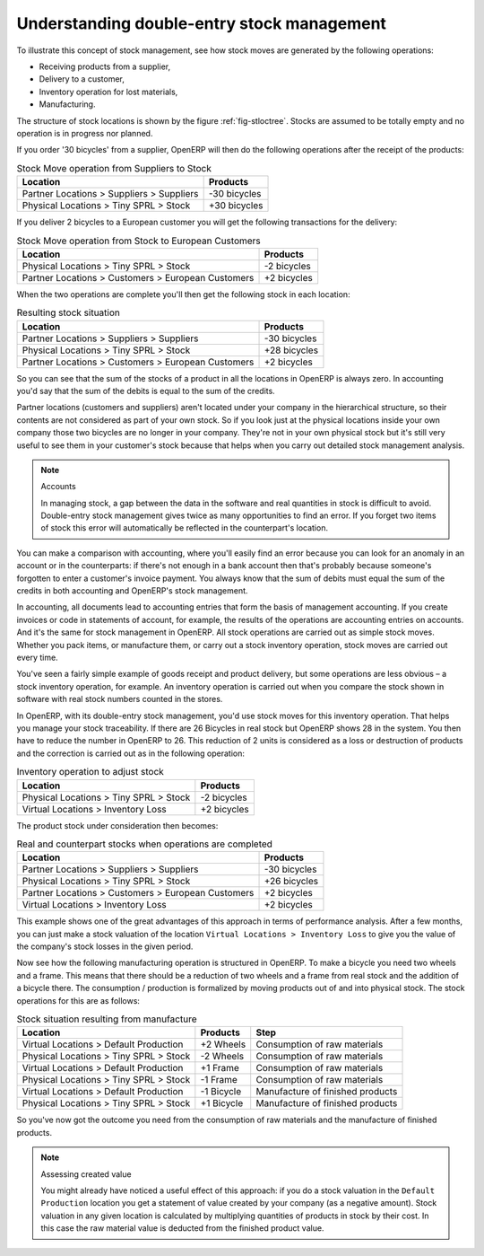 
.. index::
   single: stock; double-entry

Understanding double-entry stock management
===========================================

To illustrate this concept of stock management, see how stock moves are generated by the following
operations:

* Receiving products from a supplier,

* Delivery to a customer,

* Inventory operation for lost materials,

* Manufacturing.

.. index::
   single: module; stock

The structure of stock locations is shown by the figure :ref:`fig-stloctree`. Stocks are assumed to be totally
empty and no operation is in progress nor planned.

If you order '30 bicycles' from a supplier, OpenERP will then do the following operations after the
receipt of the products:

.. table:: Stock Move operation from Suppliers to Stock

   ================================================== =============
   Location                                           Products
   ================================================== =============
   Partner Locations > Suppliers > Suppliers          -30 bicycles
   Physical Locations > Tiny SPRL > Stock             +30 bicycles
   ================================================== =============

If you deliver 2 bicycles to a European customer you will get the following transactions for the
delivery:

.. table:: Stock Move operation from Stock to European Customers

   ================================================== =============
   Location                                           Products
   ================================================== =============
   Physical Locations > Tiny SPRL > Stock             -2 bicycles
   Partner Locations > Customers > European Customers +2 bicycles
   ================================================== =============

When the two operations are complete you'll then get the following stock in each location:

.. table:: Resulting stock situation

   ================================================== =============
   Location                                           Products
   ================================================== =============
   Partner Locations > Suppliers > Suppliers          -30 bicycles
   Physical Locations > Tiny SPRL > Stock             +28 bicycles
   Partner Locations > Customers > European Customers +2 bicycles
   ================================================== =============

So you can see that the sum of the stocks of a product in all the locations in OpenERP is always
zero. In accounting you'd say that the sum of the debits is equal to the sum of the credits.

Partner locations (customers and suppliers) aren't located under your company in the hierarchical
structure, so their contents are not considered as part of your own stock. So if you look just at
the physical locations inside your own company those two bicycles are no longer in your company.
They're not in your own physical stock but it's still very useful to see them in your customer's
stock because that helps when you carry out detailed stock management analysis.

.. note:: Accounts

     In managing stock, a gap between the data in the software and real quantities in stock is
     difficult to avoid.
     Double-entry stock management gives twice as many opportunities to find an error.
     If you forget two items of stock this error will automatically be reflected in the
     counterpart's location.

You can make a comparison with accounting, where you'll easily find an error because you can look
for an anomaly in an account or in the counterparts: if there's not enough in a bank account then that's
probably because someone's forgotten to enter a customer's invoice payment. You always know that the
sum of debits must equal the sum of the credits in both accounting and OpenERP's stock management.

In accounting, all documents lead to accounting entries that form the basis of management
accounting. If you create invoices or code in statements of account, for example, the results of the
operations are accounting entries on accounts. And it's the same for stock management in OpenERP.
All stock operations are carried out as simple stock moves. Whether you pack items, or manufacture
them, or carry out a stock inventory operation, stock moves are carried out every time.

You've seen a fairly simple example of goods receipt and product delivery, but some operations are
less obvious – a stock inventory operation, for example. An inventory operation is carried out
when you compare the stock shown in software with real stock numbers counted in the stores.

.. index::
   single: stock; inventory operation
   single: stock; stock check

In OpenERP, with its double-entry stock management, you'd use stock moves for this inventory
operation. That helps you manage your stock traceability. If there are 26 Bicycles in real stock but
OpenERP shows 28 in the system. You then have to reduce the number in OpenERP to 26. This
reduction of 2 units is considered as a loss or destruction of products and the correction is
carried out as in the following operation:

.. table:: Inventory operation to adjust stock

   ================================================== =============
   Location                                           Products
   ================================================== =============
   Physical Locations > Tiny SPRL > Stock             -2 bicycles
   Virtual Locations > Inventory Loss                 +2 bicycles
   ================================================== =============

The product stock under consideration then becomes:

.. table:: Real and counterpart stocks when operations are completed

   ================================================== =============
   Location                                           Products
   ================================================== =============
   Partner Locations > Suppliers > Suppliers          -30 bicycles
   Physical Locations > Tiny SPRL > Stock             +26 bicycles
   Partner Locations > Customers > European Customers +2 bicycles
   Virtual Locations > Inventory Loss                 +2 bicycles
   ================================================== =============

This example shows one of the great advantages of this approach in terms of performance analysis.
After a few months, you can just make a stock valuation of the location ``Virtual Locations >
Inventory Loss`` to give you the value of the company's stock losses in the given period.

Now see how the following manufacturing operation is structured in OpenERP. To make a bicycle you
need two wheels and a frame. This means that there should be a reduction of two wheels and a frame
from real stock and the addition of a bicycle there. The consumption / production is formalized by
moving products out of and into physical stock. The stock operations for this are as follows:

.. table:: Stock situation resulting from manufacture

   ====================================== ========== ================================
   Location                               Products   Step
   ====================================== ========== ================================
   Virtual Locations > Default Production +2 Wheels  Consumption of raw materials
   Physical Locations > Tiny SPRL > Stock -2 Wheels  Consumption of raw materials
   Virtual Locations > Default Production +1 Frame   Consumption of raw materials
   Physical Locations > Tiny SPRL > Stock -1 Frame   Consumption of raw materials
   Virtual Locations > Default Production -1 Bicycle Manufacture of finished products
   Physical Locations > Tiny SPRL > Stock +1 Bicycle Manufacture of finished products
   ====================================== ========== ================================

So you've now got the outcome you need from the consumption of raw materials and the manufacture of
finished products.

.. note::  Assessing created value

    You might already have noticed a useful effect of this approach:
    if you do a stock valuation in the ``Default Production`` location you get
    a statement of value created by your company (as a negative amount).
    Stock valuation in any given location is calculated by multiplying quantities of products in
    stock by their cost.
    In this case the raw material value is deducted from the finished product value.

.. Copyright © Open Object Press. All rights reserved.

.. You may take electronic copy of this publication and distribute it if you don't
.. change the content. You can also print a copy to be read by yourself only.

.. We have contracts with different publishers in different countries to sell and
.. distribute paper or electronic based versions of this book (translated or not)
.. in bookstores. This helps to distribute and promote the OpenERP product. It
.. also helps us to create incentives to pay contributors and authors using author
.. rights of these sales.

.. Due to this, grants to translate, modify or sell this book are strictly
.. forbidden, unless Tiny SPRL (representing Open Object Press) gives you a
.. written authorisation for this.

.. Many of the designations used by manufacturers and suppliers to distinguish their
.. products are claimed as trademarks. Where those designations appear in this book,
.. and Open Object Press was aware of a trademark claim, the designations have been
.. printed in initial capitals.

.. While every precaution has been taken in the preparation of this book, the publisher
.. and the authors assume no responsibility for errors or omissions, or for damages
.. resulting from the use of the information contained herein.

.. Published by Open Object Press, Grand Rosière, Belgium

